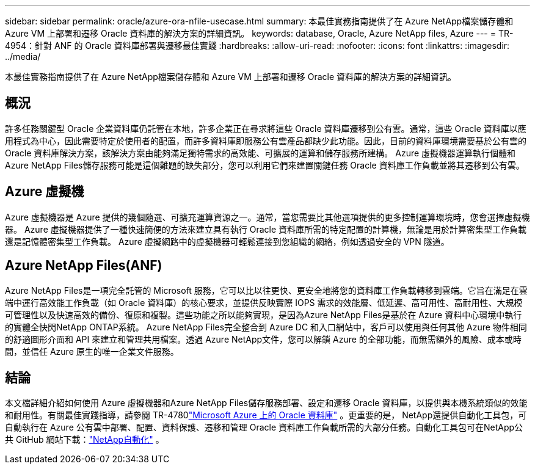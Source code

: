 ---
sidebar: sidebar 
permalink: oracle/azure-ora-nfile-usecase.html 
summary: 本最佳實務指南提供了在 Azure NetApp檔案儲存體和 Azure VM 上部署和遷移 Oracle 資料庫的解決方案的詳細資訊。 
keywords: database, Oracle, Azure NetApp files, Azure 
---
= TR-4954：針對 ANF 的 Oracle 資料庫部署與遷移最佳實踐
:hardbreaks:
:allow-uri-read: 
:nofooter: 
:icons: font
:linkattrs: 
:imagesdir: ../media/


[role="lead"]
本最佳實務指南提供了在 Azure NetApp檔案儲存體和 Azure VM 上部署和遷移 Oracle 資料庫的解決方案的詳細資訊。



== 概況

許多任務關鍵型 Oracle 企業資料庫仍託管在本地，許多企業正在尋求將這些 Oracle 資料庫遷移到公有雲。通常，這些 Oracle 資料庫以應用程式為中心，因此需要特定於使用者的配置，而許多資料庫即服務公有雲產品都缺少此功能。因此，目前的資料庫環境需要基於公有雲的 Oracle 資料庫解決方案，該解決方案由能夠滿足獨特需求的高效能、可擴展的運算和儲存服務所建構。  Azure 虛擬機器運算執行個體和Azure NetApp Files儲存服務可能是這個難題的缺失部分，您可以利用它們來建置關鍵任務 Oracle 資料庫工作負載並將其遷移到公有雲。



== Azure 虛擬機

Azure 虛擬機器是 Azure 提供的幾個隨選、可擴充運算資源之一。通常，當您需要比其他選項提供的更多控制運算環境時，您會選擇虛擬機器。  Azure 虛擬機器提供了一種快速簡便的方法來建立具有執行 Oracle 資料庫所需的特定配置的計算機，無論是用於計算密集型工作負載還是記憶體密集型工作負載。  Azure 虛擬網路中的虛擬機器可輕鬆連接到您組織的網絡，例如透過安全的 VPN 隧道。



== Azure NetApp Files(ANF)

Azure NetApp Files是一項完全託管的 Microsoft 服務，它可以比以往更快、更安全地將您的資料庫工作負載轉移到雲端。它旨在滿足在雲端中運行高效能工作負載（如 Oracle 資料庫）的核心要求，並提供反映實際 IOPS 需求的效能層、低延遲、高可用性、高耐用性、大規模可管理性以及快速高效的備份、復原和複製。這些功能之所以能夠實現，是因為Azure NetApp Files是基於在 Azure 資料中心環境中執行的實體全快閃NetApp ONTAP系統。 Azure NetApp Files完全整合到 Azure DC 和入口網站中，客戶可以使用與任何其他 Azure 物件相同的舒適圖形介面和 API 來建立和管理共用檔案。透過 Azure NetApp文件，您可以解鎖 Azure 的全部功能，而無需額外的風險、成本或時間，並信任 Azure 原生的唯一企業文件服務。



== 結論

本文檔詳細介紹如何使用 Azure 虛擬機器和Azure NetApp Files儲存服務部署、設定和遷移 Oracle 資料庫，以提供與本機系統類似的效能和耐用性。有關最佳實踐指導，請參閱 TR-4780link:https://www.netapp.com/media/17105-tr4780.pdf["Microsoft Azure 上的 Oracle 資料庫"^] 。更重要的是， NetApp還提供自動化工具包，可自動執行在 Azure 公有雲中部署、配置、資料保護、遷移和管理 Oracle 資料庫工作負載所需的大部分任務。自動化工具包可在NetApp公共 GitHub 網站下載：link:https://github.com/NetApp-Automation/["NetApp自動化"^] 。
